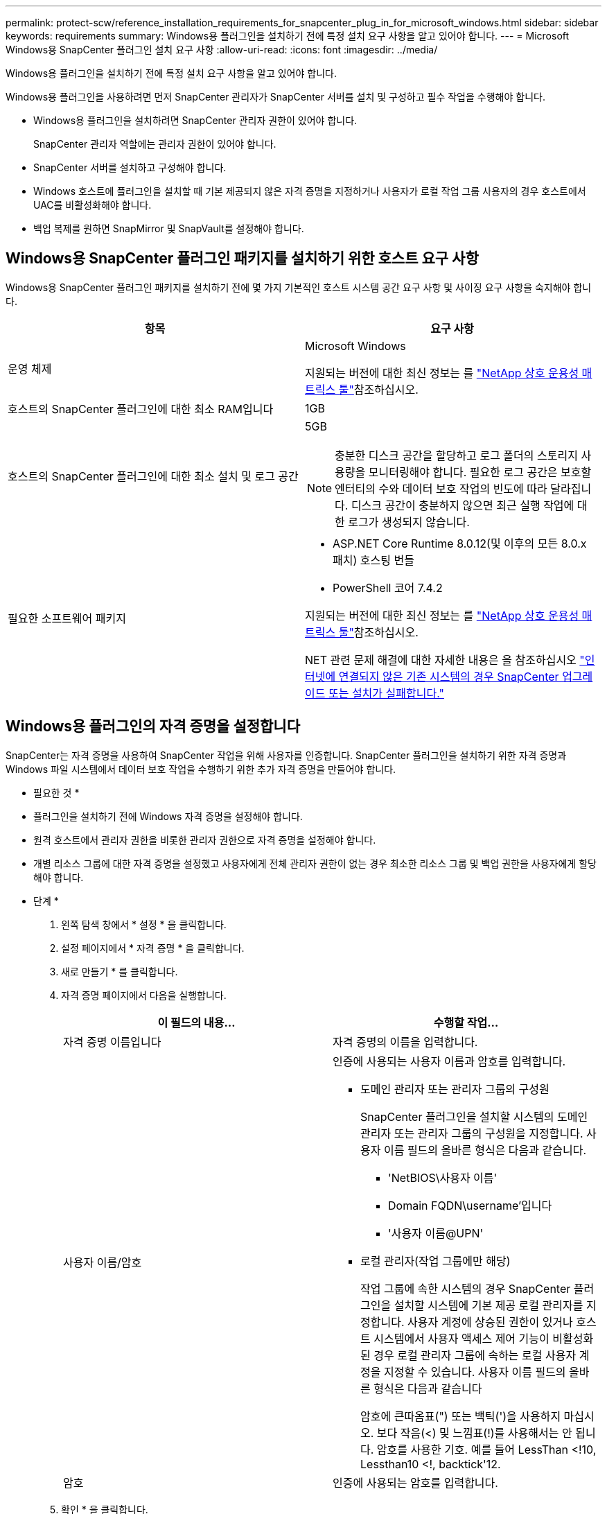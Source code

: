 ---
permalink: protect-scw/reference_installation_requirements_for_snapcenter_plug_in_for_microsoft_windows.html 
sidebar: sidebar 
keywords: requirements 
summary: Windows용 플러그인을 설치하기 전에 특정 설치 요구 사항을 알고 있어야 합니다. 
---
= Microsoft Windows용 SnapCenter 플러그인 설치 요구 사항
:allow-uri-read: 
:icons: font
:imagesdir: ../media/


[role="lead"]
Windows용 플러그인을 설치하기 전에 특정 설치 요구 사항을 알고 있어야 합니다.

Windows용 플러그인을 사용하려면 먼저 SnapCenter 관리자가 SnapCenter 서버를 설치 및 구성하고 필수 작업을 수행해야 합니다.

* Windows용 플러그인을 설치하려면 SnapCenter 관리자 권한이 있어야 합니다.
+
SnapCenter 관리자 역할에는 관리자 권한이 있어야 합니다.

* SnapCenter 서버를 설치하고 구성해야 합니다.
* Windows 호스트에 플러그인을 설치할 때 기본 제공되지 않은 자격 증명을 지정하거나 사용자가 로컬 작업 그룹 사용자의 경우 호스트에서 UAC를 비활성화해야 합니다.
* 백업 복제를 원하면 SnapMirror 및 SnapVault를 설정해야 합니다.




== Windows용 SnapCenter 플러그인 패키지를 설치하기 위한 호스트 요구 사항

Windows용 SnapCenter 플러그인 패키지를 설치하기 전에 몇 가지 기본적인 호스트 시스템 공간 요구 사항 및 사이징 요구 사항을 숙지해야 합니다.

|===
| 항목 | 요구 사항 


 a| 
운영 체제
 a| 
Microsoft Windows

지원되는 버전에 대한 최신 정보는 를 https://imt.netapp.com/matrix/imt.jsp?components=121074;&solution=1257&isHWU&src=IMT["NetApp 상호 운용성 매트릭스 툴"^]참조하십시오.



 a| 
호스트의 SnapCenter 플러그인에 대한 최소 RAM입니다
 a| 
1GB



 a| 
호스트의 SnapCenter 플러그인에 대한 최소 설치 및 로그 공간
 a| 
5GB


NOTE: 충분한 디스크 공간을 할당하고 로그 폴더의 스토리지 사용량을 모니터링해야 합니다. 필요한 로그 공간은 보호할 엔터티의 수와 데이터 보호 작업의 빈도에 따라 달라집니다. 디스크 공간이 충분하지 않으면 최근 실행 작업에 대한 로그가 생성되지 않습니다.



 a| 
필요한 소프트웨어 패키지
 a| 
* ASP.NET Core Runtime 8.0.12(및 이후의 모든 8.0.x 패치) 호스팅 번들
* PowerShell 코어 7.4.2


지원되는 버전에 대한 최신 정보는 를 https://imt.netapp.com/matrix/imt.jsp?components=121074;&solution=1257&isHWU&src=IMT["NetApp 상호 운용성 매트릭스 툴"^]참조하십시오.

NET 관련 문제 해결에 대한 자세한 내용은 을 참조하십시오 https://kb.netapp.com/mgmt/SnapCenter/SnapCenter_upgrade_or_install_fails_with_This_KB_is_not_related_to_the_OS["인터넷에 연결되지 않은 기존 시스템의 경우 SnapCenter 업그레이드 또는 설치가 실패합니다."]

|===


== Windows용 플러그인의 자격 증명을 설정합니다

SnapCenter는 자격 증명을 사용하여 SnapCenter 작업을 위해 사용자를 인증합니다. SnapCenter 플러그인을 설치하기 위한 자격 증명과 Windows 파일 시스템에서 데이터 보호 작업을 수행하기 위한 추가 자격 증명을 만들어야 합니다.

* 필요한 것 *

* 플러그인을 설치하기 전에 Windows 자격 증명을 설정해야 합니다.
* 원격 호스트에서 관리자 권한을 비롯한 관리자 권한으로 자격 증명을 설정해야 합니다.
* 개별 리소스 그룹에 대한 자격 증명을 설정했고 사용자에게 전체 관리자 권한이 없는 경우 최소한 리소스 그룹 및 백업 권한을 사용자에게 할당해야 합니다.


* 단계 *

. 왼쪽 탐색 창에서 * 설정 * 을 클릭합니다.
. 설정 페이지에서 * 자격 증명 * 을 클릭합니다.
. 새로 만들기 * 를 클릭합니다.
. 자격 증명 페이지에서 다음을 실행합니다.
+
|===
| 이 필드의 내용... | 수행할 작업... 


 a| 
자격 증명 이름입니다
 a| 
자격 증명의 이름을 입력합니다.



 a| 
사용자 이름/암호
 a| 
인증에 사용되는 사용자 이름과 암호를 입력합니다.

** 도메인 관리자 또는 관리자 그룹의 구성원
+
SnapCenter 플러그인을 설치할 시스템의 도메인 관리자 또는 관리자 그룹의 구성원을 지정합니다. 사용자 이름 필드의 올바른 형식은 다음과 같습니다.

+
*** 'NetBIOS\사용자 이름'
*** Domain FQDN\username'입니다
*** '사용자 이름@UPN'


** 로컬 관리자(작업 그룹에만 해당)
+
작업 그룹에 속한 시스템의 경우 SnapCenter 플러그인을 설치할 시스템에 기본 제공 로컬 관리자를 지정합니다. 사용자 계정에 상승된 권한이 있거나 호스트 시스템에서 사용자 액세스 제어 기능이 비활성화된 경우 로컬 관리자 그룹에 속하는 로컬 사용자 계정을 지정할 수 있습니다. 사용자 이름 필드의 올바른 형식은 다음과 같습니다

+
암호에 큰따옴표(") 또는 백틱(')을 사용하지 마십시오. 보다 작음(<) 및 느낌표(!)를 사용해서는 안 됩니다. 암호를 사용한 기호. 예를 들어 LessThan <!10, Lessthan10 <!, backtick'12.





 a| 
암호
 a| 
인증에 사용되는 암호를 입력합니다.

|===
. 확인 * 을 클릭합니다.
+
자격 증명 설정을 마친 후 사용자 및 액세스 페이지의 사용자 또는 사용자 그룹에 자격 증명 유지 관리를 할당할 수 있습니다.





== Windows Server 2016 이상에서 GMSA를 구성합니다

Windows Server 2016 이상을 사용하면 관리되는 도메인 계정에서 자동화된 서비스 계정 암호 관리를 제공하는 그룹 GMSA(Managed Service Account)를 만들 수 있습니다.

.시작하기 전에
* Windows Server 2016 이상의 도메인 컨트롤러가 있어야 합니다.
* 도메인의 구성원인 Windows Server 2016 이상 호스트가 있어야 합니다.


.단계
. KDS 루트 키를 생성하여 GMSA의 각 개체에 대해 고유한 암호를 생성합니다.
. 각 도메인에 대해 Windows 도메인 컨트롤러에서 Add-KDSRootKey-EffectiveImmediately 명령을 실행합니다
. GMSA 생성 및 구성:
+
.. 다음 형식으로 사용자 그룹 계정을 만듭니다.
+
 domainName\accountName$
.. 그룹에 컴퓨터 개체를 추가합니다.
.. 방금 생성한 사용자 그룹을 사용하여 GMSA를 생성합니다.
+
예를 들면, 다음과 같습니다.

+
 New-ADServiceAccount -name <ServiceAccountName> -DNSHostName <fqdn> -PrincipalsAllowedToRetrieveManagedPassword <group> -ServicePrincipalNames <SPN1,SPN2,…>
.. Get-ADServiceAccount 명령을 실행하여 서비스 계정을 확인한다.


. 호스트에서 GMSA를 구성합니다.
+
.. GMSA 계정을 사용할 호스트에서 Windows PowerShell용 Active Directory 모듈을 활성화합니다.
+
이렇게 하려면 PowerShell에서 다음 명령을 실행합니다.

+
[listing]
----
PS C:\> Get-WindowsFeature AD-Domain-Services

Display Name                           Name                Install State
------------                           ----                -------------
[ ] Active Directory Domain Services   AD-Domain-Services  Available


PS C:\> Install-WindowsFeature AD-DOMAIN-SERVICES

Success Restart Needed Exit Code      Feature Result
------- -------------- ---------      --------------
True    No             Success        {Active Directory Domain Services, Active ...
WARNING: Windows automatic updating is not enabled. To ensure that your newly-installed role or feature is
automatically updated, turn on Windows Update.
----
.. 호스트를 다시 시작합니다.
.. PowerShell 명령 프롬프트에서 'Install-AdServiceAccount<GMSA>'를 실행하여 호스트에 GMSA를 설치합니다
.. 'Test-AdServiceAccount <GMSA>' 명령을 실행하여 GMSA 계정을 확인합니다


. 호스트에서 구성된 GMSA에 관리 권한을 할당합니다.
. SnapCenter 서버에서 구성된 GMSA 계정을 지정하여 Windows 호스트를 추가합니다.
+
SnapCenter 서버는 선택한 플러그인을 호스트에 설치하고 지정된 GMSA는 플러그인 설치 중에 서비스 로그온 계정으로 사용됩니다.


